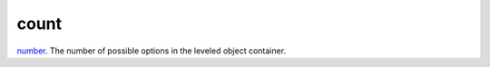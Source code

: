 count
====================================================================================================

`number`_. The number of possible options in the leveled object container.

.. _`number`: ../../../lua/type/number.html
